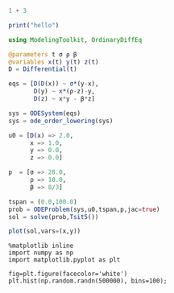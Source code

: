 #+AUTHOR: BuddhiLW
#+STARTUP: latexpreview
#+LATEX_HEADER: \usepackage{amsmath, physics}
#+PROPERTY: header-args:julia :results output :tangle ./DifferentialEquations/diff.jl :mkdirp yes

#+begin_src julia 
  1 + 3
#+end_src

#+RESULTS:
: 4

#+begin_src julia
  print("hello")
#+end_src

#+RESULTS:
: hello

#+begin_src julia
  using ModelingToolkit, OrdinaryDiffEq
  
  @parameters t σ ρ β
  @variables x(t) y(t) z(t)
  D = Differential(t)
  
  eqs = [D(D(x)) ~ σ*(y-x),
         D(y) ~ x*(ρ-z)-y,
         D(z) ~ x*y - β*z]
  
  sys = ODESystem(eqs)
  sys = ode_order_lowering(sys)
  
  u0 = [D(x) => 2.0,
        x => 1.0,
        y => 0.0,
        z => 0.0]
  
  p  = [σ => 28.0,
        ρ => 10.0,
        β => 8/3]
  
  tspan = (0.0,100.0)
  prob = ODEProblem(sys,u0,tspan,p,jac=true)
  sol = solve(prob,Tsit5())
#+end_src

#+RESULTS:
: (0.0, 100.0)


#+begin_src julia :exports both :session
plot(sol,vars=(x,y))
#+end_src

#+RESULTS:

#+BEGIN_SRC ipython :results drawer :session py2session
%matplotlib inline
import numpy as np
import matplotlib.pyplot as plt

fig=plt.figure(facecolor='white')
plt.hist(np.random.randn(500000), bins=100);
#+END_SRC
